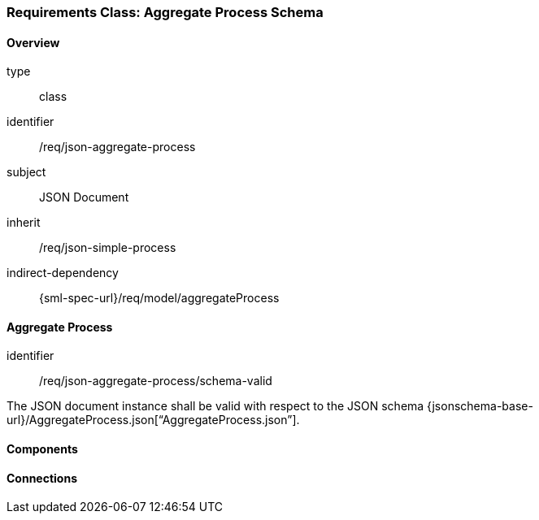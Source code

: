[[clause_json_aggregate_process]]
=== Requirements Class: Aggregate Process Schema

==== Overview
[requirement,model=ogc]
====
[%metadata]
type:: class
identifier:: /req/json-aggregate-process
subject:: JSON Document
inherit:: /req/json-simple-process
indirect-dependency:: {sml-spec-url}/req/model/aggregateProcess
====


==== Aggregate Process

[requirement,model=ogc]
====
[%metadata]
identifier:: /req/json-aggregate-process/schema-valid

The JSON document instance shall be valid with respect to the JSON schema {jsonschema-base-url}/AggregateProcess.json[“AggregateProcess.json”].
====



==== Components



==== Connections